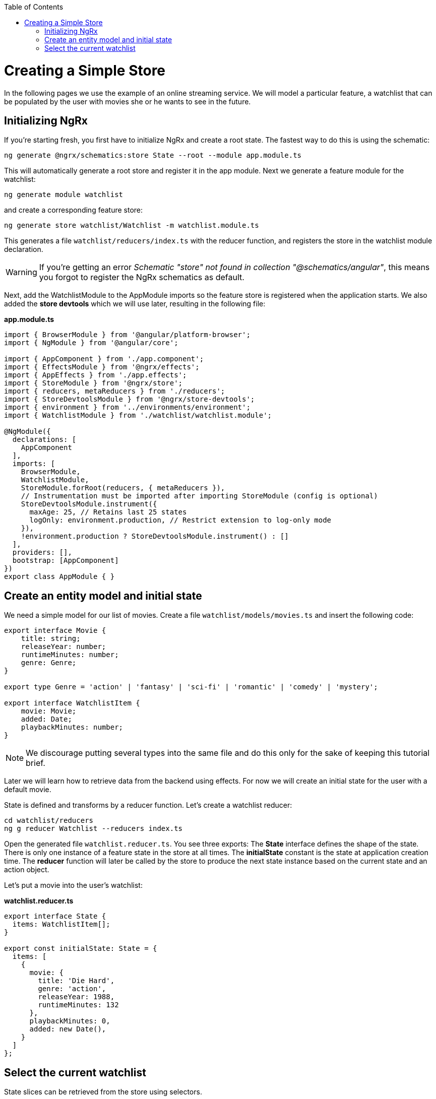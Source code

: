 :toc: macro

ifdef::env-github[]
:tip-caption: :bulb:
:note-caption: :information_source:
:important-caption: :heavy_exclamation_mark:
:caution-caption: :fire:
:warning-caption: :warning:
endif::[]

toc::[]
:idprefix:
:idseparator: -
:reproducible:
:source-highlighter: rouge
:listing-caption: Listing

= Creating a Simple Store
In the following pages we use the example of an online streaming service. We will model a particular feature, a watchlist that can be populated by the user with movies she or he wants to see in the future.

== Initializing NgRx

If you're starting fresh, you first have to initialize NgRx and create a root state. The fastest way to do this is using the schematic:

 ng generate @ngrx/schematics:store State --root --module app.module.ts
 
This will automatically generate a root store and register it in the app module. Next we generate a feature module for the watchlist:

 ng generate module watchlist
 
and create a corresponding feature store:

 ng generate store watchlist/Watchlist -m watchlist.module.ts
 
This generates a file `watchlist/reducers/index.ts` with the reducer function, and registers the store in the watchlist module declaration.
 
[WARNING]
====
If you're getting an error _Schematic "store" not found in collection "@schematics/angular"_, this means you forgot to register the NgRx schematics as default.
====

Next, add the WatchlistModule to the AppModule imports so the feature store is registered when the application starts. We also added the *store devtools* which we will use later, resulting in the following file:

*app.module.ts*
[source, typescript]
----
import { BrowserModule } from '@angular/platform-browser';
import { NgModule } from '@angular/core';

import { AppComponent } from './app.component';
import { EffectsModule } from '@ngrx/effects';
import { AppEffects } from './app.effects';
import { StoreModule } from '@ngrx/store';
import { reducers, metaReducers } from './reducers';
import { StoreDevtoolsModule } from '@ngrx/store-devtools';
import { environment } from '../environments/environment';
import { WatchlistModule } from './watchlist/watchlist.module';

@NgModule({
  declarations: [
    AppComponent
  ],
  imports: [
    BrowserModule,
    WatchlistModule,
    StoreModule.forRoot(reducers, { metaReducers }),
    // Instrumentation must be imported after importing StoreModule (config is optional)
    StoreDevtoolsModule.instrument({
      maxAge: 25, // Retains last 25 states
      logOnly: environment.production, // Restrict extension to log-only mode
    }),
    !environment.production ? StoreDevtoolsModule.instrument() : []
  ],
  providers: [],
  bootstrap: [AppComponent]
})
export class AppModule { }
----

== Create an entity model and initial state
We need a simple model for our list of movies. Create a file `watchlist/models/movies.ts` and insert the following code:

[source, typescript]
----
export interface Movie {
    title: string;
    releaseYear: number;
    runtimeMinutes: number;
    genre: Genre;
}

export type Genre = 'action' | 'fantasy' | 'sci-fi' | 'romantic' | 'comedy' | 'mystery';

export interface WatchlistItem {
    movie: Movie;
    added: Date;
    playbackMinutes: number;
}
----

[NOTE]
====
We discourage putting several types into the same file and do this only for the sake of keeping this tutorial brief.
====

Later we will learn how to retrieve data from the backend using effects. For now we will create an initial state for the user with a default movie.

State is defined and transforms by a reducer function. Let's create a watchlist reducer:

 cd watchlist/reducers
 ng g reducer Watchlist --reducers index.ts
 
Open the generated file `watchlist.reducer.ts`. You see three exports: The *State* interface defines the shape of the state. There is only one instance of a feature state in the store at all times. The *initialState* constant is the state at application creation time. The *reducer* function will later be called by the store to produce the next state instance based on the current state and an action object.

Let's put a movie into the user's watchlist:

*watchlist.reducer.ts*

[source,typescript]
----
export interface State {
  items: WatchlistItem[];
}

export const initialState: State = {
  items: [
    {
      movie: {
        title: 'Die Hard',
        genre: 'action',
        releaseYear: 1988,
        runtimeMinutes: 132
      },
      playbackMinutes: 0,
      added: new Date(),
    }
  ]
};
----

== Select the current watchlist

State slices can be retrieved from the store using selectors.

Create a watchlist component:

 ng g c watchlist/Watchlist
 
and add it to the exports of WatchlistModule. Also, replace `app.component.html` with

 <app-watchlist></app-watchlist>
 
== 
 
